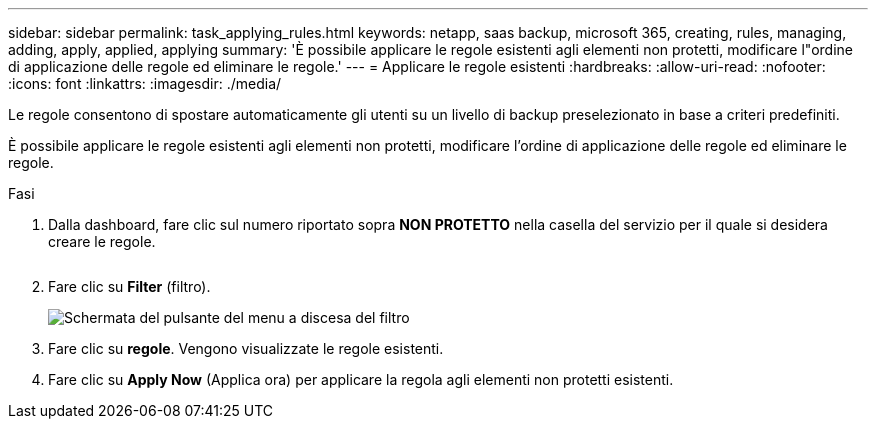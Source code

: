 ---
sidebar: sidebar 
permalink: task_applying_rules.html 
keywords: netapp, saas backup, microsoft 365, creating, rules, managing, adding, apply, applied, applying 
summary: 'È possibile applicare le regole esistenti agli elementi non protetti, modificare l"ordine di applicazione delle regole ed eliminare le regole.' 
---
= Applicare le regole esistenti
:hardbreaks:
:allow-uri-read: 
:nofooter: 
:icons: font
:linkattrs: 
:imagesdir: ./media/


[role="lead"]
Le regole consentono di spostare automaticamente gli utenti su un livello di backup preselezionato in base a criteri predefiniti.

È possibile applicare le regole esistenti agli elementi non protetti, modificare l'ordine di applicazione delle regole ed eliminare le regole.

.Fasi
. Dalla dashboard, fare clic sul numero riportato sopra *NON PROTETTO* nella casella del servizio per il quale si desidera creare le regole.
+
image:number_protected_unprotected.gif[""]

. Fare clic su *Filter* (filtro).
+
image:filter.gif["Schermata del pulsante del menu a discesa del filtro"]

. Fare clic su *regole*. Vengono visualizzate le regole esistenti.
. Fare clic su *Apply Now* (Applica ora) per applicare la regola agli elementi non protetti esistenti.


